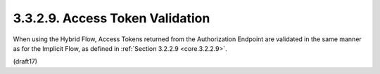 3.3.2.9.  Access Token Validation
~~~~~~~~~~~~~~~~~~~~~~~~~~~~~~~~~~~~~~~~~~~~~~~~

When using the Hybrid Flow, Access Tokens returned 
from the Authorization Endpoint are validated in the same manner 
as for the Implicit Flow, 
as defined in :ref:`Section 3.2.2.9 <core.3.2.2.9>`.


(draft17)
